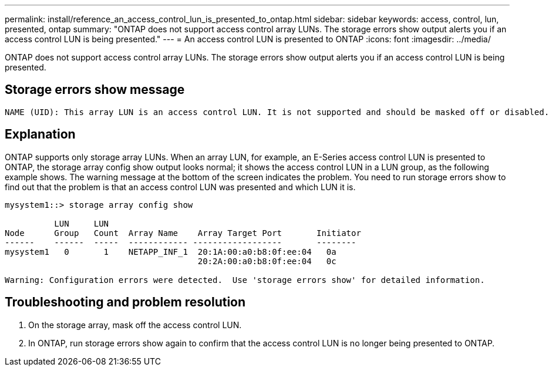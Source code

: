 ---
permalink: install/reference_an_access_control_lun_is_presented_to_ontap.html
sidebar: sidebar
keywords: access, control, lun, presented, ontap
summary: "ONTAP does not support access control array LUNs. The storage errors show output alerts you if an access control LUN is being presented."
---
= An access control LUN is presented to ONTAP
:icons: font
:imagesdir: ../media/

[.lead]
ONTAP does not support access control array LUNs. The storage errors show output alerts you if an access control LUN is being presented.

== Storage errors show message

----

NAME (UID): This array LUN is an access control LUN. It is not supported and should be masked off or disabled.
----

== Explanation

ONTAP supports only storage array LUNs. When an array LUN, for example, an E-Series access control LUN is presented to ONTAP, the storage array config show output looks normal; it shows the access control LUN in a LUN group, as the following example shows. The warning message at the bottom of the screen indicates the problem. You need to run storage errors show to find out that the problem is that an access control LUN was presented and which LUN it is.

----

mysystem1::> storage array config show

          LUN     LUN
Node      Group   Count  Array Name    Array Target Port       Initiator
------    ------  -----  ------------ ------------------       --------
mysystem1   0       1    NETAPP_INF_1  20:1A:00:a0:b8:0f:ee:04   0a
                                       20:2A:00:a0:b8:0f:ee:04   0c

Warning: Configuration errors were detected.  Use 'storage errors show' for detailed information.
----

== Troubleshooting and problem resolution

. On the storage array, mask off the access control LUN.
. In ONTAP, run storage errors show again to confirm that the access control LUN is no longer being presented to ONTAP.
